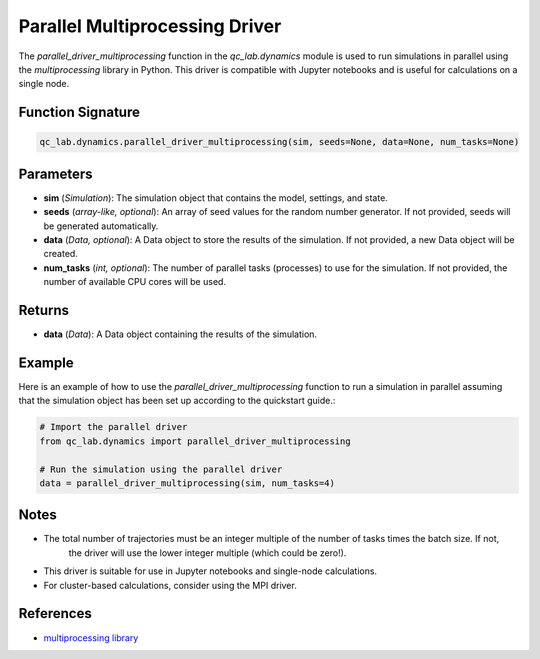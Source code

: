 .. _parallel_driver_multiprocessing:

Parallel Multiprocessing Driver
~~~~~~~~~~~~~~~~~~~~~~~~~~~~~~~

The `parallel_driver_multiprocessing` function in the `qc_lab.dynamics` module is used to run simulations in parallel 
using the `multiprocessing` library in Python. This driver is compatible with Jupyter notebooks and is useful for 
calculations on a single node.

Function Signature
------------------

.. code-block:: python

    qc_lab.dynamics.parallel_driver_multiprocessing(sim, seeds=None, data=None, num_tasks=None)

Parameters
----------

- **sim** (*Simulation*): The simulation object that contains the model, settings, and state.
- **seeds** (*array-like, optional*): An array of seed values for the random number generator. If not provided, seeds will be generated automatically.
- **data** (*Data, optional*): A Data object to store the results of the simulation. If not provided, a new Data object will be created.
- **num_tasks** (*int, optional*): The number of parallel tasks (processes) to use for the simulation. If not provided, the number of available CPU cores will be used.

Returns
-------

- **data** (*Data*): A Data object containing the results of the simulation.

Example
-------

Here is an example of how to use the `parallel_driver_multiprocessing` function to run a simulation in parallel assuming
that the simulation object has been set up according to the quickstart guide.:

.. code-block:: python

    # Import the parallel driver
    from qc_lab.dynamics import parallel_driver_multiprocessing

    # Run the simulation using the parallel driver
    data = parallel_driver_multiprocessing(sim, num_tasks=4)

Notes
-----

- The total number of trajectories must be an integer multiple of the number of tasks times the batch size. If not,
    the driver will use the lower integer multiple (which could be zero!).
- This driver is suitable for use in Jupyter notebooks and single-node calculations. 
- For cluster-based calculations, consider using the MPI driver.

References
----------

- `multiprocessing library <https://docs.python.org/3/library/multiprocessing.html>`_


